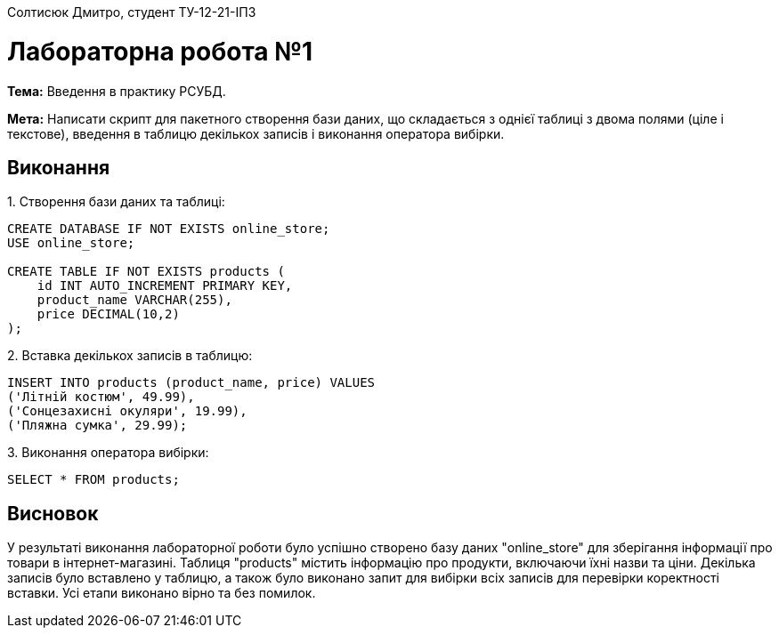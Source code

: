 Солтисюк Дмитро, студент ТУ-12-21-ІПЗ

= Лабораторна робота №1

*Тема:* Введення в практику РСУБД.

*Мета:* Написати скрипт для пакетного створення бази даних, що складається з однієї таблиці з двома полями (ціле і текстове), введення в таблицю декількох записів і виконання оператора вибірки.

== Виконання

[start={list-counter}]
{counter:list-counter}. Створення бази даних та таблиці:
[source,sql]
----
CREATE DATABASE IF NOT EXISTS online_store;
USE online_store;

CREATE TABLE IF NOT EXISTS products (
    id INT AUTO_INCREMENT PRIMARY KEY,
    product_name VARCHAR(255),
    price DECIMAL(10,2)
);
----

{counter:list-counter}. Вставка декількох записів в таблицю:
[source,sql]
----
INSERT INTO products (product_name, price) VALUES
('Літній костюм', 49.99),
('Сонцезахисні окуляри', 19.99),
('Пляжна сумка', 29.99);
----

{counter:list-counter}. Виконання оператора вибірки:
[source,sql]
----
SELECT * FROM products;
----

== Висновок

У результаті виконання лабораторної роботи було успішно створено базу даних "online_store" для зберігання інформації про товари в інтернет-магазині. Таблиця "products" містить інформацію про продукти, включаючи їхні назви та ціни. Декілька записів було вставлено у таблицю, а також було виконано запит для вибірки всіх записів для перевірки коректності вставки. Усі етапи виконано вірно та без помилок.
